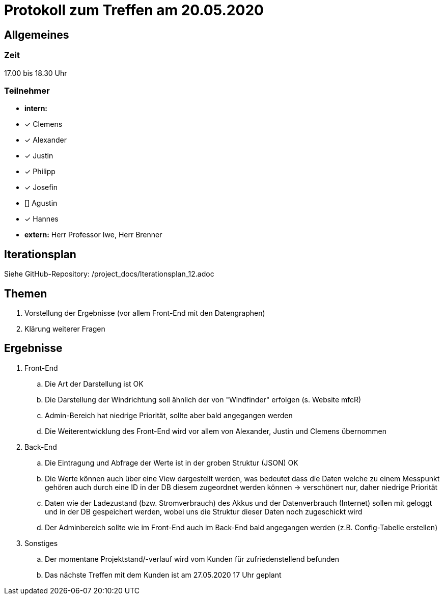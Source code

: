 = Protokoll zum Treffen am 20.05.2020

== Allgemeines
=== Zeit
17.00 bis 18.30 Uhr

=== Teilnehmer
* **intern:**
* [x] Clemens
* [x] Alexander
* [x] Justin
* [x] Philipp
* [x] Josefin
* [] Agustin
* [x] Hannes

* **extern:**
Herr Professor Iwe, Herr Brenner

== Iterationsplan
Siehe GitHub-Repository: /project_docs/Iterationsplan_12.adoc

== Themen
. Vorstellung der Ergebnisse (vor allem Front-End mit den Datengraphen)
. Klärung weiterer Fragen

== Ergebnisse
. Front-End
.. Die Art der Darstellung ist OK
.. Die Darstellung der Windrichtung soll ähnlich der von "Windfinder" erfolgen (s. Website mfcR)
.. Admin-Bereich hat niedrige Priorität, sollte aber bald angegangen werden
.. Die Weiterentwicklung des Front-End wird vor allem von Alexander, Justin und Clemens übernommen
. Back-End
.. Die Eintragung und Abfrage der Werte ist in der groben Struktur (JSON) OK
.. Die Werte können auch über eine View dargestellt werden, was bedeutet dass die Daten welche zu einem Messpunkt gehören auch durch eine ID in der DB diesem zugeordnet werden können -> verschönert nur, daher niedrige Priorität
.. Daten wie der Ladezustand (bzw. Stromverbrauch) des Akkus und der Datenverbrauch (Internet) sollen mit geloggt und in der DB gespeichert werden, wobei uns die Struktur dieser Daten noch zugeschickt wird
.. Der Adminbereich sollte wie im Front-End auch im Back-End bald angegangen werden (z.B. Config-Tabelle erstellen)
. Sonstiges
.. Der momentane Projektstand/-verlauf wird vom Kunden für zufriedenstellend befunden
.. Das nächste Treffen mit dem Kunden ist am 27.05.2020 17 Uhr geplant
